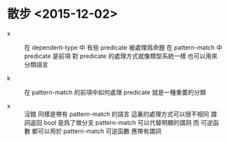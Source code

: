* 散步 <2015-12-02>

  - x ::
       在 dependent-type 中
       有些 predicate 被處理爲命題
       在 pattern-match 中
       predicate 是前項
       對 predicate 的處理方式就像類型系統一樣
       也可以用來分類語言

  - k ::
       在 pattern-match 的前項中如何處理 predicate
       就是一種重要的分類

  - x ::
       沒錯
       同樣是帶有 pattern-match 的語言
       這裏的處理方式可以很不相同
       謂詞返回 bool 是爲了做分支
       pattern-match 可以代替明顯的謂詞
       而 可逆函數 都可以用於 pattern-match
       可逆函數 應帶有謂詞
